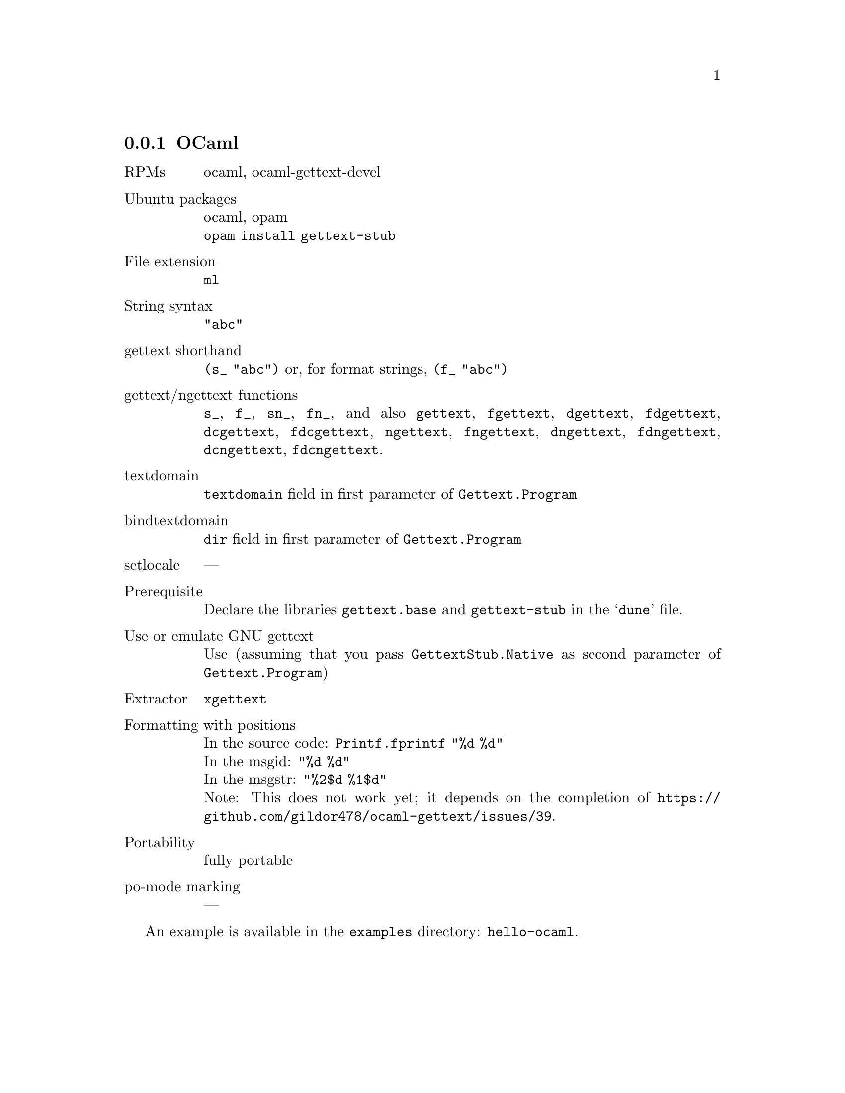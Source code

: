 @c This file is part of the GNU gettext manual.
@c Copyright (C) 1995-2025 Free Software Foundation, Inc.
@c See the file gettext.texi for copying conditions.

@node OCaml
@subsection OCaml
@cindex OCaml

@table @asis
@item RPMs
ocaml, ocaml-gettext-devel

@item Ubuntu packages
ocaml, opam
@*@code{opam install gettext-stub}

@item File extension
@code{ml}

@item String syntax
@code{"abc"}

@item gettext shorthand
@code{(s_ "abc")} or, for format strings, @code{(f_ "abc")}

@item gettext/ngettext functions
@code{s_}, @code{f_}, @code{sn_}, @code{fn_}, and also
@code{gettext}, @code{fgettext},
@code{dgettext}, @code{fdgettext},
@code{dcgettext}, @code{fdcgettext},
@code{ngettext}, @code{fngettext},
@code{dngettext}, @code{fdngettext},
@code{dcngettext}, @code{fdcngettext}.

@item textdomain
@code{textdomain} field in first parameter of @code{Gettext.Program}

@item bindtextdomain
@code{dir} field in first parameter of @code{Gettext.Program}

@item setlocale
---

@item Prerequisite
Declare the libraries @code{gettext.base} and @code{gettext-stub}
in the @samp{dune} file.

@item Use or emulate GNU gettext
Use (assuming that you pass @code{GettextStub.Native}
as second parameter of @code{Gettext.Program})

@item Extractor
@code{xgettext}

@item Formatting with positions
In the source code: @code{Printf.fprintf "%d %d"}
@*In the msgid: @code{"%d %d"}
@*In the msgstr: @code{"%2$d %1$d"}
@*Note: This does not work yet; it depends on the completion of
@uref{https://github.com/gildor478/ocaml-gettext/issues/39}.

@item Portability
fully portable

@item po-mode marking
---
@end table

An example is available in the @file{examples} directory: @code{hello-ocaml}.
